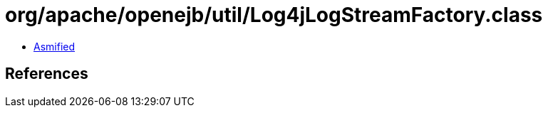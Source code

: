 = org/apache/openejb/util/Log4jLogStreamFactory.class

 - link:Log4jLogStreamFactory-asmified.java[Asmified]

== References

